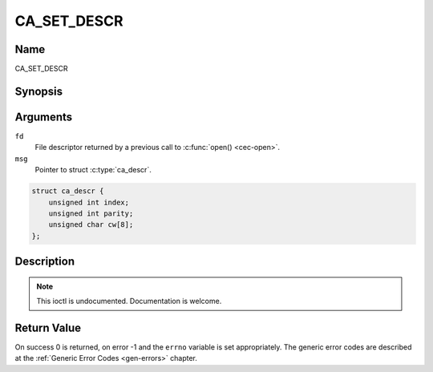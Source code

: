 .. -*- coding: utf-8; mode: rst -*-

.. _CA_SET_DESCR:

============
CA_SET_DESCR
============

Name
----

CA_SET_DESCR


Synopsis
--------

.. c:function:: int ioctl(fd, CA_SET_DESCR, struct ca_descr *desc)
    :name: CA_SET_DESCR


Arguments
---------

``fd``
  File descriptor returned by a previous call to :c:func:`open() <cec-open>`.

``msg``
  Pointer to struct :c:type:`ca_descr`.

.. c:type:: ca_descr

.. code-block:: c

    struct ca_descr {
	unsigned int index;
	unsigned int parity;
	unsigned char cw[8];
    };


Description
-----------

.. note:: This ioctl is undocumented. Documentation is welcome.


Return Value
------------

On success 0 is returned, on error -1 and the ``errno`` variable is set
appropriately. The generic error codes are described at the
:ref:`Generic Error Codes <gen-errors>` chapter.
